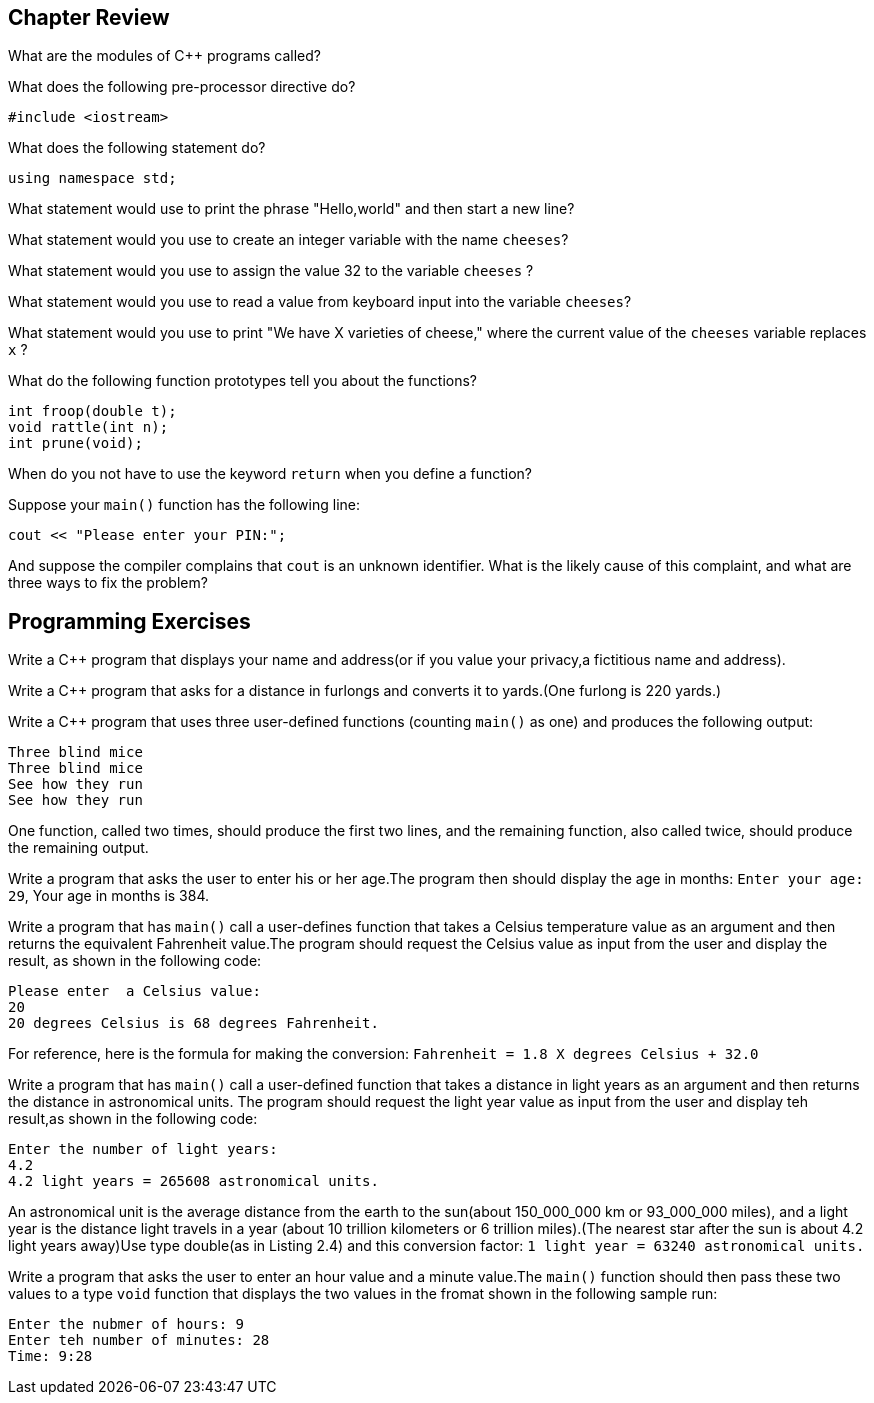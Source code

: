 == Chapter Review

What are the modules of C++ programs called?


What does the following pre-processor directive do?
[source,c++]
----
#include <iostream>
----


What does the following statement do?
[source,c++]
----
using namespace std;
----


What statement would use to print the phrase "Hello,world" and then start a new line?


What statement would you use to create an integer variable with the name `cheeses`?


What statement would you use to assign the value 32 to the variable `cheeses` ?


What statement would you use to read a value from keyboard input into the variable `cheeses`?


What statement would you use to print "We have X varieties of cheese," where the current value of the `cheeses` variable replaces `x` ?


What do the following function prototypes tell you about the functions?
[source,c++]
----
int froop(double t);
void rattle(int n);
int prune(void);
----


When do you not have to use the keyword `return` when you define a function?


Suppose your `main()` function has the following line:
[source,c++]
----
cout << "Please enter your PIN:";
----
And suppose the compiler complains that `cout` is an unknown identifier. What is the likely cause of this complaint, and what are three ways to fix the problem?


== Programming Exercises

Write a C++ program that displays your name and address(or if you value your privacy,a fictitious name and address).


Write a C++ program that asks for a distance in furlongs and converts it to yards.(One furlong is 220 yards.)


Write a C++ program that uses three user-defined functions (counting `main()` as one) and produces the following output:

[source,text]
----
Three blind mice
Three blind mice
See how they run
See how they run
----
One function, called two times, should produce the first two lines, and the remaining function, also called twice, should produce the remaining output.


Write a program that asks the user to enter his or her age.The program then should display the age in months: `Enter your age: 29`, Your age in months is 384.


Write a program that has `main()` call a user-defines function that takes a Celsius temperature value as an argument and then returns the equivalent Fahrenheit value.The program should request the Celsius value as input from the user and display the result, as shown in the following code:
[source,text]
----
Please enter  a Celsius value:
20
20 degrees Celsius is 68 degrees Fahrenheit.
----
For reference, here is the formula for making the conversion: `Fahrenheit = 1.8 X degrees Celsius + 32.0`


Write a program that has `main()` call a user-defined function that takes a distance in light years as an argument and then returns the distance in astronomical units. The program should request the light year value as input from the user and display teh result,as shown in the following code:
[source,text]
----
Enter the number of light years:
4.2
4.2 light years = 265608 astronomical units.
----
An astronomical unit is the average distance from the earth to the sun(about 150_000_000 km or 93_000_000 miles), and a light year is the distance light travels in a year (about 10 trillion kilometers or 6 trillion miles).(The nearest star after the sun is about 4.2 light years away)Use type double(as in Listing 2.4) and this conversion factor:
`1 light year = 63240 astronomical units.`


Write a program that asks the user to enter an hour value and a minute value.The `main()` function should then pass these two values to a type `void` function that displays the two values in the fromat shown in the following sample run:
[source,text]
----
Enter the nubmer of hours: 9
Enter teh number of minutes: 28
Time: 9:28
----







